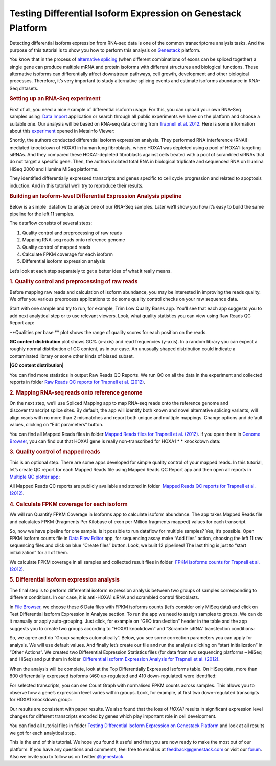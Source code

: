 Testing Differential Isoform Expression on Genestack Platform
*************************************************************

Detecting differential isoform expression from RNA-seq data is one of
the common transcriptome analysis tasks. And the purpose of this
tutorial is to show you how to perform this analysis on
`Genestack`_  platform.

|isoforms| You know that in the process of `alternative splicing`_ (when
different combinations of exons can be spliced together) a single gene
can produce multiple mRNA and protein isoforms with different structures
and biological functions. These alternative isoforms can differentially
affect downstream pathways, cell growth, development and other
biological processes. Therefore, it’s very important to study
alternative splicing events and estimate isoforms abundance in RNA-Seq
datasets.

.. rubric:: **Setting up an RNA-Seq experiment**
   :name: setting-up-an-rna-seq-experiment

First of all, you need a nice example of differential isoform usage. For
this, you can upload your own RNA-Seq samples using  `Data Import`_ application
or search through all public experiments we have on the platform and
choose a suitable one. Our analysis will be based on RNA-seq data coming
from `Trapnell et al. 2012`_.
Here is some information about this `experiment`_ opened in Metainfo Viewer:

|Metainfo_viewer|

Shortly, the authors conducted differential isoform expression analysis.
They performed RNA interference (RNAi)-mediated knockdown of HOXA1 in
human lung fibroblasts, where HOXA1 was depleted using a pool of
HOXA1-targeting siRNAs. And they compared these HOXA1-depleted
fibroblasts against cells treated with a pool of scrambled siRNAs that
do not target a specific gene. Then, the authors isolated total RNA in
biological triplicate and sequenced RNA on Illumina HiSeq 2000 and
Illumina MiSeq platforms.

They identified differentially expressed transcripts and genes specific
to cell cycle progression and related to apoptosis induction. And
in this tutorial we’ll try to reproduce their results.

.. rubric:: **Building an Isoform-level Differential Expression Analysis
   pipeline**
   :name: building-an-isoform-level-differential-expression-analysis-pipeline

Below is a simple  dataflow to analyze one of our RNA-Seq samples.
Later we’ll show you how it’s easy to build the same pipeline for the
left 11 samples.

|Dataflow_up_1|

The dataflow consists of several steps:

#. Quality control and preprocessing of raw reads
#. Mapping RNA-seq reads onto reference genome
#. Quality control of mapped reads
#. Calculate FPKM coverage for each isoform
#. Differential isoform expression analysis

Let’s look at each step separately to get a better idea of what it
really means.

.. rubric:: **1. Quality control and preprocessing of raw reads**
   :name: quality-control-and-preprocessing-of-raw-reads

Before mapping raw reads and calculation of isoform abundance, you may
be interested in improving the reads quality. We offer you
various preprocess applications to do some quality control checks on
your raw sequence data.

Start with one sample and try to run, for example, Trim Low Quality
Bases app. You’ll see that each app suggests you to add next analytical
step or to use relevant viewers. Look, what quality statistics you can
view using Raw Reads QC Report app:

**Qualities per base ** plot shows the range of quality scores for each
position on the reads.

|Qualities per base| **GC content distribution** plot shows GC%
(x-axis) and read frequencies (y-axis). In a random library you can
expect a roughly normal distribution of GC content, as in our case. An
unusually shaped distribution could indicate a contaminated library or
some other kinds of biased subset.

**|GC content distribution|**

You can find more statistics in output Raw Reads QC Reports. We run QC
on all the data in the experiment and collected reports in folder `Raw
Reads QC reports for Trapnell et al. (2012)`_.

.. rubric:: **2. Mapping RNA-seq reads onto reference genome**
   :name: mapping-rna-seq-reads-onto-reference-genome

On the next step, we’ll use Spliced Mapping app to map RNA-seq reads
onto the reference genome and discover transcript splice sites. By
default, the app will identify both known and novel alternative splicing
variants, will align reads with no more than 2 mismatches and report
both unique and multiple mappings. Change options and default values,
clicking on “Edit parameters” button. 

You can find all Mapped Reads files in folder `Mapped Reads files for Trapnell et al. (2012)`_.
If you open them in `Genome Browser`_,
you can find out that HOXA1 gene is really non-transcribed for
HOXA1 * * knockdown data:

|GB_HOXA1|

.. rubric:: **3. Quality control of mapped reads**
   :name: quality-control-of-mapped-reads

This is an optional step. There are some apps developed for simple
quality control of your mapped reads. In this tutorial, let’s create QC
report for each Mapped Reads file using Mapped Reads QC Report app and
then open all reports in `Multiple QC plotter app`_:

|Mapped_QC_plotter|

All Mapped Reads QC reports are publicly available and stored in
folder  `Mapped Reads QC reports for Trapnell et al.
(2012)`_.

.. rubric:: **4. Calculate FPKM coverage for each isoform**
   :name: calculate-fpkm-coverage-for-each-isoform

We will run Quantify FPKM Coverage in Isoforms app to calculate isoform
abundance. The app takes Mapped Reads file and calculates FPKM
(Fragments Per Kilobase of exon per Million fragments mapped) values for
each transcript.

So, now we have pipeline for one sample. Is it possible to run dataflow
for multiple samples? Yes, it’s possible. Open FPKM isoform counts file
in `Data Flow Editor`_
app, for sequencing assay make “Add files” action, choosing the left 11
raw sequencing files and click on blue “Create files” button. Look, we
built 12 pipelines! The last thing is just to “start initialization” for
all of them.

|DF|

We calculate FPKM coverage in all samples and collected result files in
folder  `FPKM isoforms counts for Trapnell et al. (2012)`_.

.. rubric:: **5. Differential isoform expression analysis**
   :name: differential-isoform-expression-analysis

The final step is to perform differential isoform expression
analysis between two groups of samples corresponding to different
conditions. In our case, it is anti-HOXA1 siRNA and scrambled control
fibroblasts.

In `File Browser`_, we choose these 6 Data files with FPKM isoforms counts (let’s consider
only MiSeq data) and click on Test Differential Isoform Expression in
Analyse section. To run the app we need to assign samples to groups. We
can do it manually or apply auto-grouping. Just click, for example on
“GEO transfection” header in the table and the app suggests you to
create two groups according to “HOXA1 knockdown” and “Scramble siRNA”
transfection conditions:

|Diff_iso|

So, we agree and do “Group samples automatically”. Below, you see some
correction parameters you can apply for analysis. We will use default
values. And finally let’s create our file and run the analysis clicking
on “start initialization” in “Other Actions”. We created two
Differential Expression Statistics files (for data from two sequencing
platforms – MiSeq and HiSeq) and put them in folder  `Differential
Isoform Expression Analysis for Trapnell et al. (2012)`_.

When the analysis will be complete, look at the Top Differentially
Expressed Isoforms table. On HiSeq data, more than 800 differentially
expressed isoforms (460 up-regulated and 410 down-regulated) were
identified:

|HiSeq_DIEA|

For selected transcripts, you can see Count Graph with normalised FPKM
counts across samples. This allows you to observe how a gene’s
expression level varies within groups. Look, for example, at first two
down-regulated transcripts for HOXA1 knockdown group:

|graph|

Our results are consistent with paper results. We also found that the
loss of *HOXA1* results in significant expression level changes for
different transcripts encoded by genes which play important role in cell
development.

You can find all tutorial files in folder `Testing Differential Isoform Expression on Genestack Platform`_ and
look at all results we got for each analytical step.

This is the end of this tutorial. We hope you found it useful and that you are now ready to
make the most out of our platform.
If you have any questions and comments, feel free to email us at feedback@genestack.com or
visit our forum_. Also we invite you to follow us on Twitter `@genestack <https://twitter.com/genestack>`__.

.. |isoforms| image:: images/isoforms.png
.. |Metainfo_viewer| image:: images/Metainfo_viewer.png
.. |Dataflow_up_1| image:: images/Dataflow_up_1.png
.. |Qualities per base| image:: images/Qualities-per-base.png
.. |GC content distribution| image:: images/GC-content-distribution.png
.. |GB_HOXA1| image:: images/GB_HOXA1.png
.. |Mapped_QC_plotter| image:: images/Mapped_QC_plotter.png
.. |DF| image:: images/DF.png
.. |Diff_iso| image:: images/Diff_iso.png
.. |HiSeq_DIEA| image:: images/HiSeq_DIEA.png
.. |graph| image:: images/graph.png
.. _Genestack: https://platform.genestack.org/
.. _alternative splicing: http://en.wikipedia.org/wiki/Alternative_splicing
.. _Data Import: https://platform.genestack.org/endpoint/application/run/genestack/uploader
.. _Trapnell et al. 2012: http://www.ncbi.nlm.nih.gov/geo/query/acc.cgi?acc=GSE37703
.. _experiment: https://platform.genestack.org/endpoint/application/run/genestack/filebrowser?a=GSF080230&action=viewFile
.. _Raw Reads QC reports for Trapnell et al. (2012): https://platform.genestack.org/endpoint/application/run/genestack/filebrowser?a=GSF1018515&action=viewFile&page=1
.. _Mapped Reads files for Trapnell et al. (2012): https://platform.genestack.org/endpoint/application/run/genestack/filebrowser?a=GSF1018519&action=viewFile&page=1
.. _Genome Browser: https://platform.genestack.org/endpoint/application/run/genestack/genomeBrowser?a=GSF1018248&action=viewFile
.. _Multiple QC plotter app: https://platform.genestack.org/endpoint/application/run/genestack/multiple-qc-plotter?a=GSF1018535&action=viewFile
.. _Mapped Reads QC reports for Trapnell et al. (2012): https://platform.genestack.org/endpoint/application/run/genestack/filebrowser?a=GSF1018518&action=viewFile&page=1
.. _Data Flow Editor: https://platform.genestack.org/endpoint/application/run/genestack/datafloweditor?a=GSF3725699&action=viewFile
.. _FPKM isoforms counts for Trapnell et al. (2012): https://platform.genestack.org/endpoint/application/run/genestack/filebrowser?a=GSF1018517&action=viewFile&page=1
.. _File Browser: https://platform.genestack.org/endpoint/application/run/genestack/filebrowser?a=GSF1018517&action=viewFile&page=1
.. _Differential Isoform Expression Analysis for Trapnell et al. (2012): https://platform.genestack.org/endpoint/application/run/genestack/filebrowser?a=GSF1018516&action=viewFile&page=1
.. _Testing Differential Isoform Expression on Genestack Platform: https://platform.genestack.org/endpoint/application/run/genestack/filebrowser?a=GSF123346&action=viewFile
.. _forum: http://forum.genestack.org/